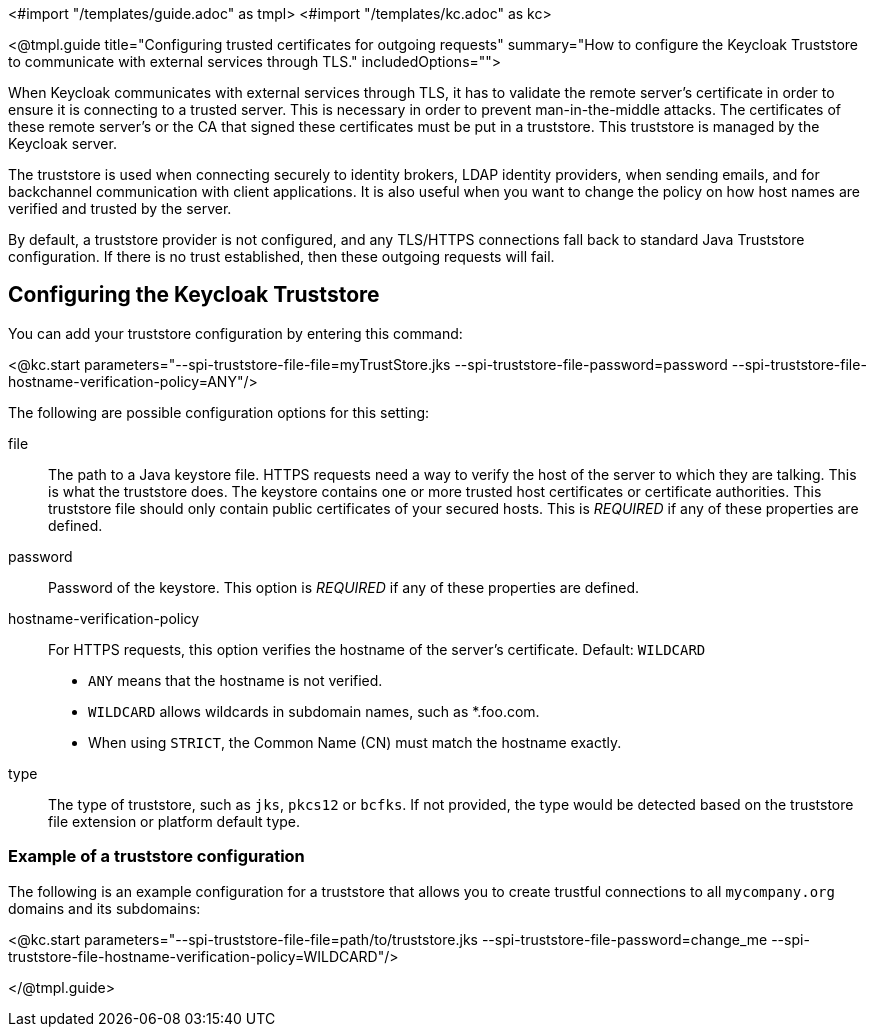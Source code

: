 <#import "/templates/guide.adoc" as tmpl>
<#import "/templates/kc.adoc" as kc>

<@tmpl.guide
title="Configuring trusted certificates for outgoing requests"
summary="How to configure the Keycloak Truststore to communicate with external services through TLS."
includedOptions="">

When Keycloak communicates with external services through TLS, it has to validate the remote server’s certificate in order to ensure it is connecting to a trusted server. This is necessary in order to prevent man-in-the-middle attacks. The certificates of these remote server’s or the CA that signed these certificates must be put in a truststore. This truststore is managed by the Keycloak server.

The truststore is used when connecting securely to identity brokers, LDAP identity providers, when sending emails, and for backchannel communication with client applications. It is also useful
when you want to change the policy on how host names are verified and trusted by the server.

By default, a truststore provider is not configured, and any TLS/HTTPS connections fall back to standard Java Truststore configuration. If there is no trust established, then these outgoing requests will fail.

== Configuring the Keycloak Truststore

You can add your truststore configuration by entering this command:

<@kc.start parameters="--spi-truststore-file-file=myTrustStore.jks --spi-truststore-file-password=password --spi-truststore-file-hostname-verification-policy=ANY"/>

The following are possible configuration options for this setting:

file::
The path to a Java keystore file.
HTTPS requests need a way to verify the host of the server to which they are talking.
This is what the truststore does.
The keystore contains one or more trusted host certificates or certificate authorities.
This truststore file should only contain public certificates of your secured hosts.
This is _REQUIRED_ if any of these properties are defined.

password::
Password of the keystore.
This option is _REQUIRED_ if any of these properties are defined.

hostname-verification-policy::
For HTTPS requests, this option verifies the hostname of the server's certificate. Default: `WILDCARD`
* `ANY` means that the hostname is not verified.
* `WILDCARD` allows wildcards in subdomain names, such as *.foo.com.
* When using `STRICT`, the Common Name (CN) must match the hostname exactly.

type::
The type of truststore, such as `jks`, `pkcs12` or `bcfks`. If not provided, the type would be detected based on the truststore
file extension or platform default type.

=== Example of a truststore configuration
The following is an example configuration for a truststore that allows you to create trustful connections to all `mycompany.org` domains and its subdomains:

<@kc.start parameters="--spi-truststore-file-file=path/to/truststore.jks --spi-truststore-file-password=change_me --spi-truststore-file-hostname-verification-policy=WILDCARD"/>

</@tmpl.guide>
